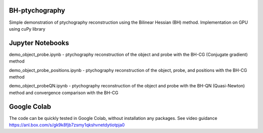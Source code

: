 ========
BH-ptychography
========

Simple demonstration of ptychography reconstruction using the Bilinear Hessian (BH) method. Implementation on GPU using cuPy library

  
================
Jupyter Notebooks
================

demo_object_probe.ipynb - ptychography reconstruction of the object and probe with the BH-CG (Conjugate gradient) method 

demo_object_probe_positions.ipynb - ptychography reconstruction of the object, probe, and positions with the BH-CG method 

demo_object_probeQN.ipynb - ptychography reconstruction of the object and probe with the BH-QN (Quasi-Newton) method and convergence comparison with the BH-CG



  
============
Google Colab
============

The code can be quickly tested in Google Colab, without installation any packages. See video guidance https://anl.box.com/s/gk9k8fjb7zsmy1qkshvnetdytiotpja0
